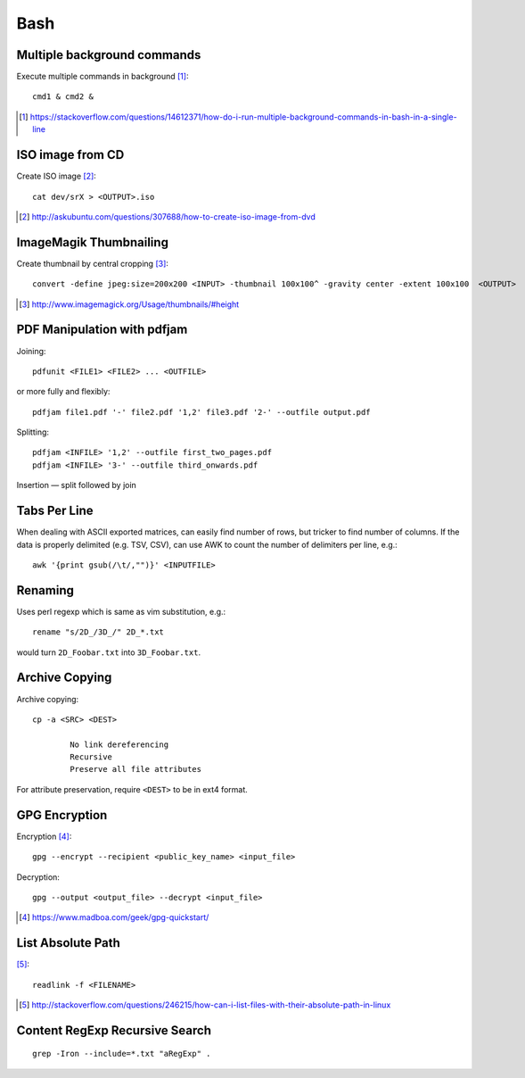 =====
Bash
=====

Multiple background commands
===============================

Execute multiple commands in background [#]_::

	cmd1 & cmd2 &

.. [#] https://stackoverflow.com/questions/14612371/how-do-i-run-multiple-background-commands-in-bash-in-a-single-line

ISO image from CD
===================

Create ISO image [#]_::

	cat dev/srX > <OUTPUT>.iso

.. [#] http://askubuntu.com/questions/307688/how-to-create-iso-image-from-dvd

ImageMagik Thumbnailing
==============================

Create thumbnail by central cropping [#]_::

	convert -define jpeg:size=200x200 <INPUT> -thumbnail 100x100^ -gravity center -extent 100x100  <OUTPUT>

.. [#] http://www.imagemagick.org/Usage/thumbnails/#height

PDF Manipulation with pdfjam
=============================

Joining::

	pdfunit <FILE1> <FILE2> ... <OUTFILE>

or more fully and flexibly::

	pdfjam file1.pdf '-' file2.pdf '1,2' file3.pdf '2-' --outfile output.pdf

Splitting::

	pdfjam <INFILE> '1,2' --outfile first_two_pages.pdf
	pdfjam <INFILE> '3-' --outfile third_onwards.pdf

Insertion — split followed by join


Tabs Per Line
==============

When dealing with ASCII exported matrices, can easily find number of rows, but tricker to find number of columns. If the data is properly delimited (e.g. TSV, CSV), can use AWK to count the number of delimiters per line, e.g.::

	awk '{print gsub(/\t/,"")}' <INPUTFILE>

Renaming
===========

Uses perl regexp which is same as vim substitution, e.g.::

	rename "s/2D_/3D_/" 2D_*.txt

would turn ``2D_Foobar.txt`` into ``3D_Foobar.txt``.


Archive Copying
================

Archive copying::

	cp -a <SRC> <DEST>

		No link dereferencing
		Recursive
		Preserve all file attributes

For attribute preservation, require ``<DEST>`` to be in ext4 format.


GPG Encryption
===============

Encryption [#]_::

	gpg --encrypt --recipient <public_key_name> <input_file>

Decryption::

	gpg --output <output_file> --decrypt <input_file>

.. [#] https://www.madboa.com/geek/gpg-quickstart/


List Absolute Path
======================

[#]_::

	readlink -f <FILENAME>

.. [#] http://stackoverflow.com/questions/246215/how-can-i-list-files-with-their-absolute-path-in-linux


Content RegExp Recursive Search 
================================

::

	grep -Iron --include=*.txt "aRegExp" .


